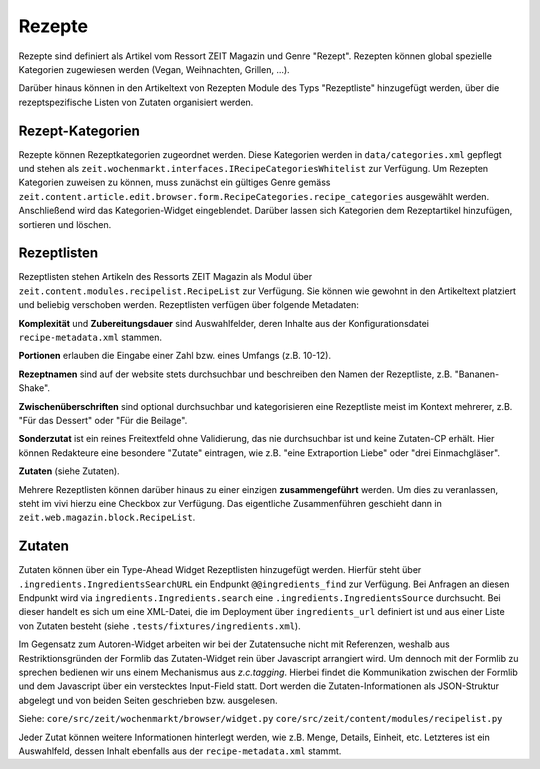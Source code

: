 Rezepte
=======

Rezepte sind definiert als Artikel vom Ressort ZEIT Magazin und Genre "Rezept".
Rezepten können global spezielle Kategorien zugewiesen werden (Vegan,
Weihnachten, Grillen, ...).

Darüber hinaus können in den Artikeltext von Rezepten Module des Typs
"Rezeptliste" hinzugefügt werden, über die rezeptspezifische Listen von Zutaten
organisiert werden.


Rezept-Kategorien
-----------------
Rezepte können Rezeptkategorien zugeordnet werden.
Diese Kategorien werden in ``data/categories.xml`` gepflegt und stehen als
``zeit.wochenmarkt.interfaces.IRecipeCategoriesWhitelist`` zur Verfügung.
Um Rezepten Kategorien zuweisen zu können, muss zunächst ein gültiges Genre
gemäss
``zeit.content.article.edit.browser.form.RecipeCategories.recipe_categories``
ausgewählt werden. Anschließend wird das Kategorien-Widget eingeblendet. Darüber
lassen sich Kategorien dem Rezeptartikel hinzufügen, sortieren und löschen.


Rezeptlisten
------------
Rezeptlisten stehen Artikeln des Ressorts ZEIT Magazin als Modul über
``zeit.content.modules.recipelist.RecipeList`` zur Verfügung. Sie können wie
gewohnt in den Artikeltext platziert und beliebig verschoben werden.
Rezeptlisten verfügen über folgende Metadaten:

**Komplexität** und **Zubereitungsdauer** sind Auswahlfelder, deren Inhalte aus
der Konfigurationsdatei ``recipe-metadata.xml`` stammen.

**Portionen** erlauben die Eingabe einer Zahl bzw. eines Umfangs (z.B. 10-12).

**Rezeptnamen** sind auf der website stets durchsuchbar und beschreiben den
Namen der Rezeptliste, z.B. "Bananen-Shake".

**Zwischenüberschriften** sind optional durchsuchbar und kategorisieren eine
Rezeptliste meist im Kontext mehrerer, z.B. "Für das Dessert" oder "Für die
Beilage".

**Sonderzutat** ist ein reines Freitextfeld ohne Validierung, das nie
durchsuchbar ist und keine Zutaten-CP erhält. Hier können Redakteure eine
besondere "Zutate" eintragen, wie z.B. "eine Extraportion Liebe" oder "drei
Einmachgläser".

**Zutaten** (siehe Zutaten).

Mehrere Rezeptlisten können darüber hinaus zu einer einzigen **zusammengeführt**
werden. Um dies zu veranlassen, steht im vivi hierzu eine Checkbox zur
Verfügung. Das eigentliche Zusammenführen geschieht dann in
``zeit.web.magazin.block.RecipeList``.


Zutaten
-------
Zutaten können über ein Type-Ahead Widget Rezeptlisten hinzugefügt werden.
Hierfür steht über ``.ingredients.IngredientsSearchURL`` ein Endpunkt
``@@ingredients_find`` zur Verfügung. Bei Anfragen an diesen Endpunkt wird via
``ingredients.Ingredients.search`` eine ``.ingredients.IngredientsSource``
durchsucht. Bei dieser handelt es sich um eine XML-Datei, die im Deployment über
``ingredients_url`` definiert ist und aus einer Liste von Zutaten besteht (siehe
``.tests/fixtures/ingredients.xml``).

Im Gegensatz zum Autoren-Widget arbeiten wir bei der Zutatensuche nicht mit
Referenzen, weshalb aus Restriktionsgründen der Formlib das Zutaten-Widget rein
über Javascript arrangiert wird. Um dennoch mit der Formlib zu sprechen bedienen
wir uns einem Mechanismus aus `z.c.tagging`. Hierbei findet die Kommunikation
zwischen der Formlib und dem Javascript über ein verstecktes Input-Field statt.
Dort werden die Zutaten-Informationen als JSON-Struktur abgelegt und von beiden
Seiten geschrieben bzw. ausgelesen.

Siehe:
``core/src/zeit/wochenmarkt/browser/widget.py``
``core/src/zeit/content/modules/recipelist.py``

Jeder Zutat können weitere Informationen hinterlegt werden, wie z.B. Menge,
Details, Einheit, etc. Letzteres ist ein Auswahlfeld, dessen Inhalt ebenfalls
aus der ``recipe-metadata.xml`` stammt.
